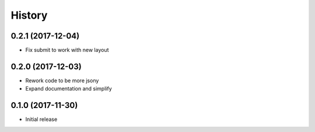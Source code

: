 .. :changelog:

History
-------
0.2.1 (2017-12-04)
++++++++++++++++++

* Fix submit to work with new layout

0.2.0 (2017-12-03)
++++++++++++++++++

* Rework code to be more jsony
* Expand documentation and simplify

0.1.0 (2017-11-30)
++++++++++++++++++

* Initial release
